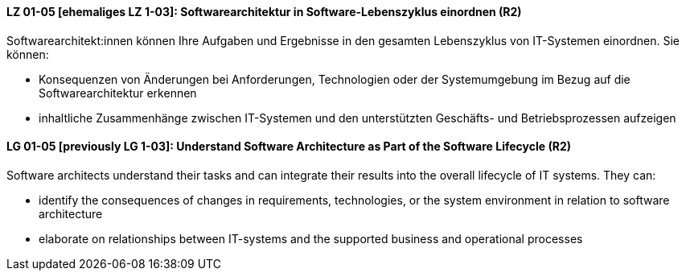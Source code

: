 
// tag::DE[]
[[LZ-01-05]]
==== LZ 01-05 [ehemaliges LZ 1-03]: Softwarearchitektur in Software-Lebenszyklus einordnen (R2)

Softwarearchitekt:innen können Ihre Aufgaben und Ergebnisse in den gesamten Lebenszyklus von IT-Systemen einordnen.
Sie können:

* Konsequenzen von Änderungen bei Anforderungen, Technologien oder der Systemumgebung im Bezug auf die Softwarearchitektur erkennen
* inhaltliche Zusammenhänge zwischen IT-Systemen und den unterstützten Geschäfts- und Betriebsprozessen aufzeigen

// end::DE[]

// tag::EN[]
[[LG-01-05]]
==== LG 01-05 [previously LG 1-03]: Understand Software Architecture as Part of the Software Lifecycle (R2)

Software architects understand their tasks and can integrate their results into the overall lifecycle of IT systems.
They can:

* identify the consequences of changes in requirements, technologies, or the system environment in relation to software architecture
* elaborate on relationships between IT-systems and the supported business and operational processes

// end::EN[]
